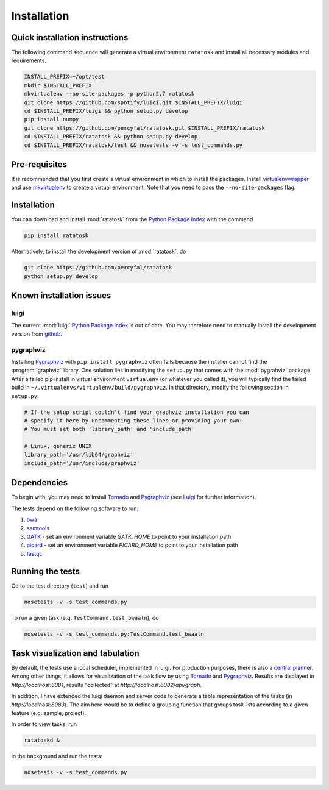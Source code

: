 Installation
============

.. _ratatosk_quick_installation:

Quick installation instructions
-------------------------------

The following command sequence will generate a virtual environment
``ratatosk`` and install all necessary modules and requirements.

.. code-block:: text

   INSTALL_PREFIX=~/opt/test
   mkdir $INSTALL_PREFIX
   mkvirtualenv --no-site-packages -p python2.7 ratatosk
   git clone https://github.com/spotify/luigi.git $INSTALL_PREFIX/luigi
   cd $INSTALL_PREFIX/luigi && python setup.py develop
   pip install numpy
   git clone https://github.com/percyfal/ratatosk.git $INSTALL_PREFIX/ratatosk
   cd $INSTALL_PREFIX/ratatosk && python setup.py develop
   cd $INSTALL_PREFIX/ratatosk/test && nosetests -v -s test_commands.py


Pre-requisites
--------------

It is recommended that you first create a virtual environment in which
to install the packages. Install `virtualenvwrapper
<http://virtualenvwrapper.readthedocs.org/en/latest/>`_ and use
`mkvirtualenv
<http://virtualenvwrapper.readthedocs.org/en/latest/command_ref.html>`_
to create a virtual environment. Note that you need to pass the
``--no-site-packages`` flag.

.. _installation:

Installation
------------

You can download and install :mod:`ratatosk` from the `Python Package
Index <https://pypi.python.org/pypi/ratatosk>`_ with the command

.. code-block:: text

   pip install ratatosk

Alternatively, to install the development version of :mod:`ratatosk`,
do

.. code-block:: text
	
   git clone https://github.com/percyfal/ratatosk
   python setup.py develop

Known installation issues
-------------------------

luigi
^^^^^

The current :mod:`luigi` `Python Package Index
<https://pypi.python.org/pypi/luigi>`_ is out of date. You may
therefore need to manually install the development version from
`github <https://github.com/spotify/luigi>`_.

pygraphviz
^^^^^^^^^^

Installing `Pygraphviz <http://networkx.lanl.gov/pygraphviz/>`_ with
``pip install pygraphviz`` often fails because the installer cannot
find the :program:`graphviz` library. One solution lies in modifying the
``setup.py`` that comes with the :mod:`pygrahviz` package. After a failed pip
install in virtual environment ``virtualenv`` (or whatever you called
it), you will typically find the failed build in
``~/.virtualenvs/virtualenv/build/pygraphviz``. In that directory,
modify the following section in  ``setup.py``:

.. code-block:: text

   # If the setup script couldn't find your graphviz installation you can
   # specify it here by uncommenting these lines or providing your own:
   # You must set both 'library_path' and 'include_path'

   # Linux, generic UNIX
   library_path='/usr/lib64/graphviz'
   include_path='/usr/include/graphviz'



Dependencies
------------

To begin with, you may need to install
`Tornado <http://www.tornadoweb.org/>`_ and
`Pygraphviz <http://networkx.lanl.gov/pygraphviz/>`_ (see
`Luigi <https://github.com/spotify/luigi/blob/master/README.md>`_ for
further information).

The tests depend on the following software to run:

1. `bwa <http://bio-bwa.sourceforge.net/>`_
2. `samtools <http://samtools.sourceforge.net/>`_
3. `GATK <http://www.broadinstitute.org/gatk/>`_ - set an environment
   variable `GATK_HOME` to point to your installation path
4. `picard <http://picard.sourceforge.net/>`_ - set an environment
   variable `PICARD_HOME` to point to your installation path
5. `fastqc <http://www.bioinformatics.babraham.ac.uk/projects/fastqc/>`_   


Running the tests
-----------------

Cd to the test directory (``test``) and run

.. code-block:: text

	nosetests -v -s test_commands.py
	
To run a given task (e.g.
``TestCommand.test_bwaaln``), do

.. code-block:: text

	nosetests -v -s test_commands.py:TestCommand.test_bwaaln

Task visualization and tabulation
-------------------------------------

By default, the tests use a local scheduler, implemented in luigi. For
production purposes, there is also a `central planner
<https://github.com/spotify/luigi/blob/master/README.md#using-the-central-planner>`_.
Among other things, it allows for visualization of the task flow by
using `Tornado <http://www.tornadoweb.org/>`_ and
`Pygraphviz <http://networkx.lanl.gov/pygraphviz/>`_. Results are
displayed in *http://localhost:8081*, results "collected" at
*http://localhost:8082/api/graph*.

In addition, I have extended the luigi daemon and server code to
generate a table representation of the tasks (in
*http://localhost:8083*). The aim here would be to define a grouping
function that groups task lists according to a given feature (e.g.
sample, project).

In order to view tasks, run

.. code-block:: text

	ratatoskd &
	
in the background and run the tests:

.. code-block:: text

	nosetests -v -s test_commands.py
	
